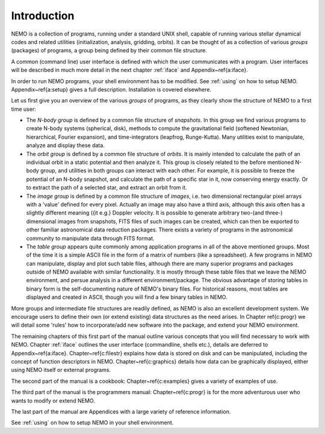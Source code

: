 Introduction
============

NEMO is a collection of programs, running under a standard UNIX shell,
capable of running various stellar dynamical codes and related
utilities (initialization, analysis, gridding, orbits).  It can be
thought of as a collection of various *groups* (packages) of
programs, a group being defined by their common file structure.

.. A % common low level file structure is defined, which is then shared by all
   groups.  This lowest file structure eventually interacts directly with
   the data on disk.

A common (command line) user interface is defined with which the user
communicates with a program.
User interfaces will be described in much more detail in the next chapter
:ref:`iface` and  Appendix~\ref{a:iface}.  

In order to run NEMO programs, your shell environment has to be modified.
See :ref:`using` on how to setup NEMO.
Appendix~\ref{a:setup} gives a full description. Installation is covered
elsewhere.


Let us first give you an overview of the various *groups* of programs,
as they clearly show the structure of NEMO to a first time user:

- The *N-body group*
  is defined by a common file structure of *snapshots*.
  In this group we find various programs
  to create N-body systems (spherical, disk), methods to compute the
  gravitational field (softened Newtonian, hierarchical, Fourier
  expansion), and time-integrators (leapfrog, Runge-Kutta).  Many
  utilities exist to manipulate, analyze and display these data.

- The *orbit group* is defined by a common file structure of
  *orbits*.  It is mainly intended to
  calculate the path of an individual orbit in a static potential and
  then analyze it.  This group is closely related to the before
  mentioned N-body group, and utilities in both groups can interact
  with each other.  For example, it is possible to freeze the
  potential of an N-body snapshot, and calculate the path of a
  specific star in it, now conserving energy exactly. Or to extract
  the path of a selected star, and extract an orbit from it.

- The *image group* is defined by a common file structure of
  *images*, i.e. two dimensional
  rectangular pixel arrays with a 'value' defined for every pixel.
  Actually an image may also have a third axis, although this axis
  often has a slightly different meaning ({\it e.g.} Doppler velocity.
  It is possible to generate arbitrary
  two-(and three-) dimensional images from snapshots, FITS files
  of such images can be created, which can then be
  exported to other familiar astronomical data reduction packages.
  There exists a variety of programs in the astronomical community to
  manipulate data through FITS format.

- The *table group* appears quite commonly among application
  programs in all of the above mentioned groups.  Most of the time it
  is a simple ASCII file in the form of a
  matrix of numbers (like a spreadsheet).  A few programs in NEMO can
  manipulate, display and plot such table files, although there are
  many superior programs and packages outside of NEMO available with
  similar functionality. It is mostly through these table files that
  we leave the NEMO environment, and persue analysis in a different
  environment/package.  The obvious advantage of storing tables in
  binary form is the self-documenting nature of NEMO's binary
  files. For historical reasons, most tables are displayed and created
  in ASCII, though you will find a few binary tables in NEMO.


More groups and intermediate file structures are readily defined, as
NEMO is also an excellent development system.  We encourage users to define 
their own (or extend existing) data structures as 
the need arises.  In Chapter \ref{c:progr} we
will detail some 'rules' how to incorporate/add new software into the
package, and extend your NEMO environment. 

The remaining chapters of this first part of the manual outline various
concepts that you will find necessary to work with NEMO.
Chapter :ref:`iface` outlines the user interface (commandline, shells
etc.), details  are deferred to Appendix~\ref{a:iface}.
Chapter~\ref{c:filestr} explains how data is stored on disk and can be
manipulated, including the concept of function descriptors in NEMO.
Chapter~\ref{c:graphics} details how data can be
graphically displayed, either using NEMO itself or external programs.

The second part of the manual is a cookbook: Chapter~\ref{c:examples}
gives a variety of examples of use.

The third part of the manual is the programmers manual:
Chapter~\ref{c:progr} is for the more adventurous user who wants to
modify or extend NEMO. 

..  Some rules are given to increase the chance of upgrade survival. 

The last part of the manual are Appendices with a large variety of
reference information.

See :ref:`using` on how to setup NEMO in your shell environment.
